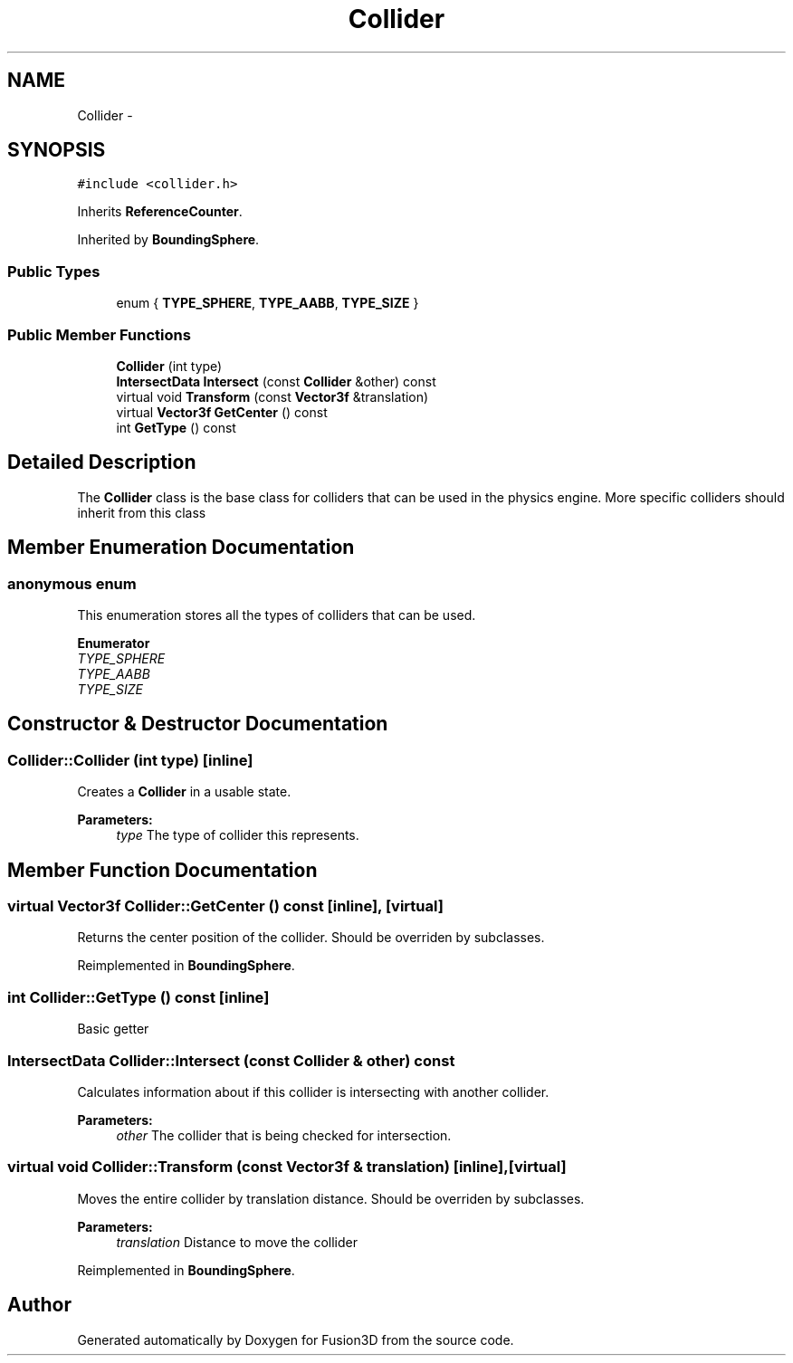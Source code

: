 .TH "Collider" 3 "Tue Nov 24 2015" "Version 0.0.0.1" "Fusion3D" \" -*- nroff -*-
.ad l
.nh
.SH NAME
Collider \- 
.SH SYNOPSIS
.br
.PP
.PP
\fC#include <collider\&.h>\fP
.PP
Inherits \fBReferenceCounter\fP\&.
.PP
Inherited by \fBBoundingSphere\fP\&.
.SS "Public Types"

.in +1c
.ti -1c
.RI "enum { \fBTYPE_SPHERE\fP, \fBTYPE_AABB\fP, \fBTYPE_SIZE\fP }"
.br
.in -1c
.SS "Public Member Functions"

.in +1c
.ti -1c
.RI "\fBCollider\fP (int type)"
.br
.ti -1c
.RI "\fBIntersectData\fP \fBIntersect\fP (const \fBCollider\fP &other) const "
.br
.ti -1c
.RI "virtual void \fBTransform\fP (const \fBVector3f\fP &translation)"
.br
.ti -1c
.RI "virtual \fBVector3f\fP \fBGetCenter\fP () const "
.br
.ti -1c
.RI "int \fBGetType\fP () const "
.br
.in -1c
.SH "Detailed Description"
.PP 
The \fBCollider\fP class is the base class for colliders that can be used in the physics engine\&. More specific colliders should inherit from this class 
.SH "Member Enumeration Documentation"
.PP 
.SS "anonymous enum"
This enumeration stores all the types of colliders that can be used\&. 
.PP
\fBEnumerator\fP
.in +1c
.TP
\fB\fITYPE_SPHERE \fP\fP
.TP
\fB\fITYPE_AABB \fP\fP
.TP
\fB\fITYPE_SIZE \fP\fP
.SH "Constructor & Destructor Documentation"
.PP 
.SS "Collider::Collider (int type)\fC [inline]\fP"
Creates a \fBCollider\fP in a usable state\&.
.PP
\fBParameters:\fP
.RS 4
\fItype\fP The type of collider this represents\&. 
.RE
.PP

.SH "Member Function Documentation"
.PP 
.SS "virtual \fBVector3f\fP Collider::GetCenter () const\fC [inline]\fP, \fC [virtual]\fP"
Returns the center position of the collider\&. Should be overriden by subclasses\&. 
.PP
Reimplemented in \fBBoundingSphere\fP\&.
.SS "int Collider::GetType () const\fC [inline]\fP"
Basic getter 
.SS "\fBIntersectData\fP Collider::Intersect (const \fBCollider\fP & other) const"
Calculates information about if this collider is intersecting with another collider\&.
.PP
\fBParameters:\fP
.RS 4
\fIother\fP The collider that is being checked for intersection\&. 
.RE
.PP

.SS "virtual void Collider::Transform (const \fBVector3f\fP & translation)\fC [inline]\fP, \fC [virtual]\fP"
Moves the entire collider by translation distance\&. Should be overriden by subclasses\&.
.PP
\fBParameters:\fP
.RS 4
\fItranslation\fP Distance to move the collider 
.RE
.PP

.PP
Reimplemented in \fBBoundingSphere\fP\&.

.SH "Author"
.PP 
Generated automatically by Doxygen for Fusion3D from the source code\&.
